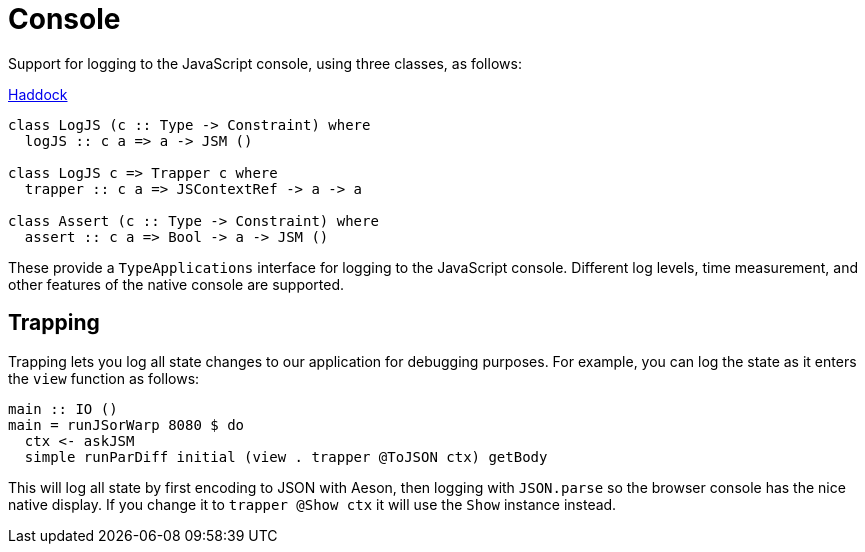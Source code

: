 = Console

Support for logging to the JavaScript console, using three classes, as follows:

https://shpadoinkle.org/console/index.html[Haddock]

[source,haskell]
----
class LogJS (c :: Type -> Constraint) where
  logJS :: c a => a -> JSM ()

class LogJS c => Trapper c where
  trapper :: c a => JSContextRef -> a -> a

class Assert (c :: Type -> Constraint) where
  assert :: c a => Bool -> a -> JSM ()
----

These provide a `TypeApplications` interface for logging to the JavaScript console. Different log levels, time measurement, and other features of the native console are supported.

== Trapping

Trapping lets you log all state changes to our application for debugging purposes. For example, you can log the state as it enters the `view` function as follows:

[source,haskell]
----
main :: IO ()
main = runJSorWarp 8080 $ do
  ctx <- askJSM
  simple runParDiff initial (view . trapper @ToJSON ctx) getBody
----

This will log all state by first encoding to JSON with Aeson, then logging with `JSON.parse` so the browser console has the nice native display. If you change it to `trapper @Show ctx` it will use the `Show` instance instead.
